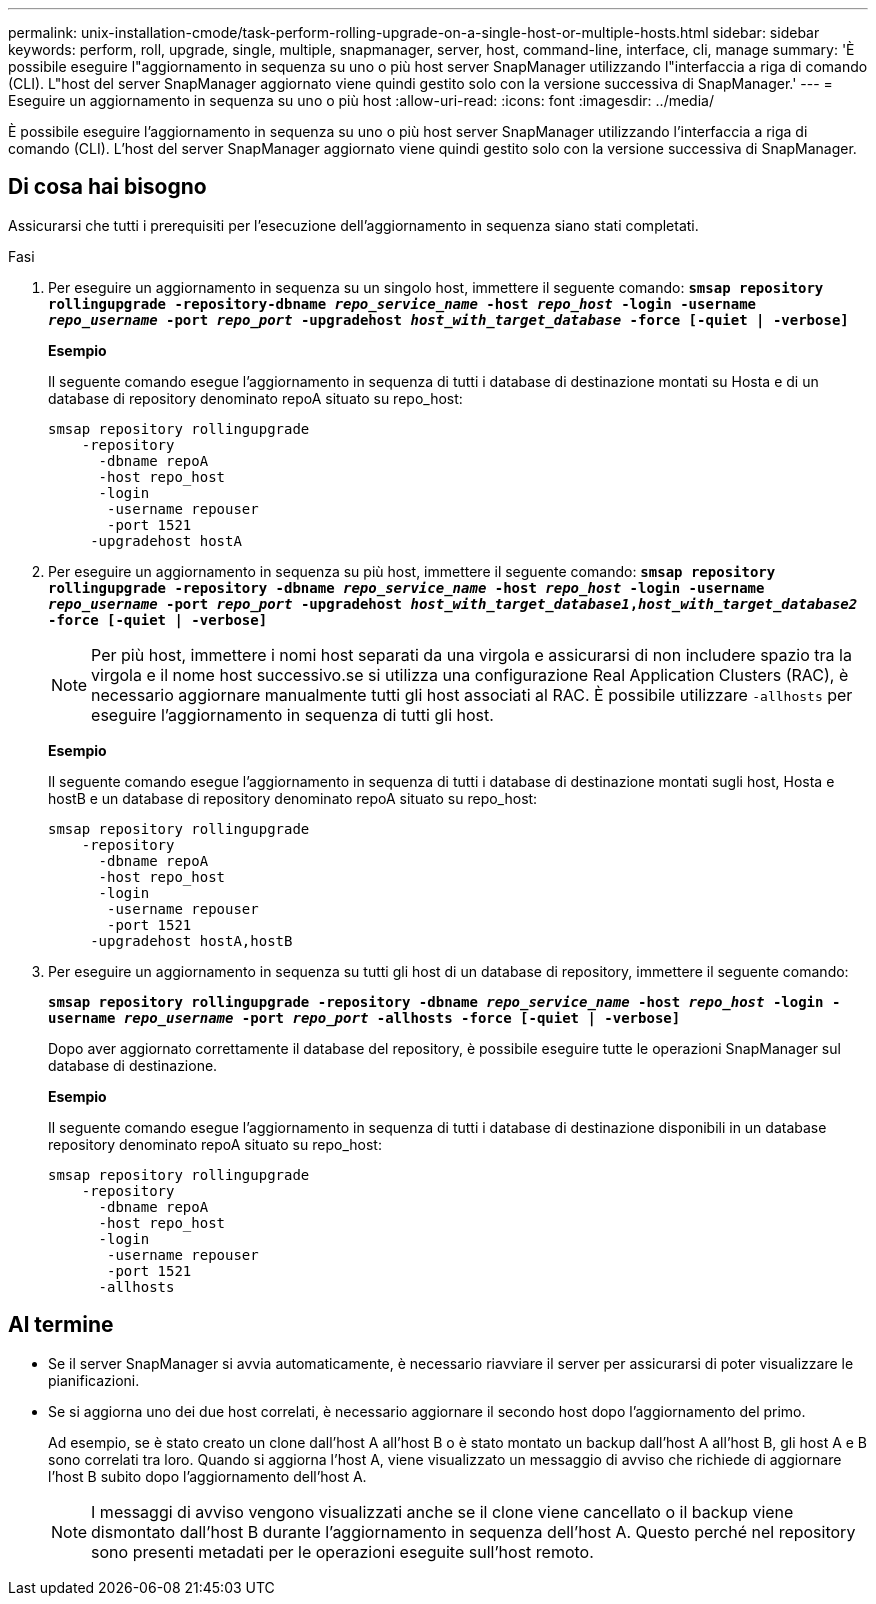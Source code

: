 ---
permalink: unix-installation-cmode/task-perform-rolling-upgrade-on-a-single-host-or-multiple-hosts.html 
sidebar: sidebar 
keywords: perform, roll, upgrade, single, multiple, snapmanager, server, host, command-line, interface, cli, manage 
summary: 'È possibile eseguire l"aggiornamento in sequenza su uno o più host server SnapManager utilizzando l"interfaccia a riga di comando (CLI). L"host del server SnapManager aggiornato viene quindi gestito solo con la versione successiva di SnapManager.' 
---
= Eseguire un aggiornamento in sequenza su uno o più host
:allow-uri-read: 
:icons: font
:imagesdir: ../media/


[role="lead"]
È possibile eseguire l'aggiornamento in sequenza su uno o più host server SnapManager utilizzando l'interfaccia a riga di comando (CLI). L'host del server SnapManager aggiornato viene quindi gestito solo con la versione successiva di SnapManager.



== Di cosa hai bisogno

Assicurarsi che tutti i prerequisiti per l'esecuzione dell'aggiornamento in sequenza siano stati completati.

.Fasi
. Per eseguire un aggiornamento in sequenza su un singolo host, immettere il seguente comando: `*smsap repository rollingupgrade -repository-dbname _repo_service_name_ -host _repo_host_ -login -username _repo_username_ -port _repo_port_ -upgradehost _host_with_target_database_ -force [-quiet | -verbose]*`
+
*Esempio*

+
Il seguente comando esegue l'aggiornamento in sequenza di tutti i database di destinazione montati su Hosta e di un database di repository denominato repoA situato su repo_host:

+
[listing]
----

smsap repository rollingupgrade
    -repository
      -dbname repoA
      -host repo_host
      -login
       -username repouser
       -port 1521
     -upgradehost hostA
----
. Per eseguire un aggiornamento in sequenza su più host, immettere il seguente comando: `*smsap repository rollingupgrade -repository -dbname _repo_service_name_ -host _repo_host_ -login -username _repo_username_ -port _repo_port_ -upgradehost _host_with_target_database1_,_host_with_target_database2_ -force [-quiet | -verbose]*`
+

NOTE: Per più host, immettere i nomi host separati da una virgola e assicurarsi di non includere spazio tra la virgola e il nome host successivo.se si utilizza una configurazione Real Application Clusters (RAC), è necessario aggiornare manualmente tutti gli host associati al RAC. È possibile utilizzare `-allhosts` per eseguire l'aggiornamento in sequenza di tutti gli host.

+
*Esempio*

+
Il seguente comando esegue l'aggiornamento in sequenza di tutti i database di destinazione montati sugli host, Hosta e hostB e un database di repository denominato repoA situato su repo_host:

+
[listing]
----

smsap repository rollingupgrade
    -repository
      -dbname repoA
      -host repo_host
      -login
       -username repouser
       -port 1521
     -upgradehost hostA,hostB
----
. Per eseguire un aggiornamento in sequenza su tutti gli host di un database di repository, immettere il seguente comando:
+
`*smsap repository rollingupgrade -repository -dbname _repo_service_name_ -host _repo_host_ -login -username _repo_username_ -port _repo_port_ -allhosts -force [-quiet | -verbose]*`

+
Dopo aver aggiornato correttamente il database del repository, è possibile eseguire tutte le operazioni SnapManager sul database di destinazione.

+
*Esempio*

+
Il seguente comando esegue l'aggiornamento in sequenza di tutti i database di destinazione disponibili in un database repository denominato repoA situato su repo_host:

+
[listing]
----

smsap repository rollingupgrade
    -repository
      -dbname repoA
      -host repo_host
      -login
       -username repouser
       -port 1521
      -allhosts
----




== Al termine

* Se il server SnapManager si avvia automaticamente, è necessario riavviare il server per assicurarsi di poter visualizzare le pianificazioni.
* Se si aggiorna uno dei due host correlati, è necessario aggiornare il secondo host dopo l'aggiornamento del primo.
+
Ad esempio, se è stato creato un clone dall'host A all'host B o è stato montato un backup dall'host A all'host B, gli host A e B sono correlati tra loro. Quando si aggiorna l'host A, viene visualizzato un messaggio di avviso che richiede di aggiornare l'host B subito dopo l'aggiornamento dell'host A.

+

NOTE: I messaggi di avviso vengono visualizzati anche se il clone viene cancellato o il backup viene dismontato dall'host B durante l'aggiornamento in sequenza dell'host A. Questo perché nel repository sono presenti metadati per le operazioni eseguite sull'host remoto.


